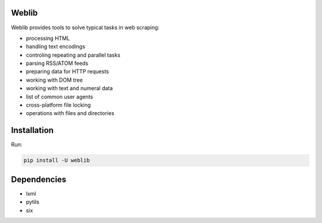 Weblib
======

.. image:: https://travis-ci.org/lorien/weblib.png?branch=master
    :target: https://travis-ci.org/lorien/weblib

.. image:: https://coveralls.io/repos/lorien/weblib/badge.svg?branch=master
    :target: https://coveralls.io/r/lorien/weblib?branch=master

.. image:: https://pypip.in/download/weblib/badge.svg?period=month
    :target: https://pypi.python.org/pypi/weblib

.. image:: https://pypip.in/version/weblib/badge.svg
    :target: https://pypi.python.org/pypi/weblib

.. image:: https://landscape.io/github/lorien/weblib/master/landscape.png
   :target: https://landscape.io/github/lorien/weblib/master

.. image:: https://readthedocs.org/projects/weblib/badge/?version=latest
    :target: http://weblib.readthedocs.org/en/latest/


Weblib provides tools to solve typical tasks in web scraping:

* processing HTML
* handling text encodings
* controling repeating and parallel tasks
* parsing RSS/ATOM feeds
* preparing data for HTTP requests
* working with DOM tree
* working with text and numeral data
* list of common user agents
* cross-platform file locking
* operations with files and directories


Installation
============

Run:

.. code:: shell

    pip install -U weblib


Dependencies
============

* lxml
* pytils
* six

